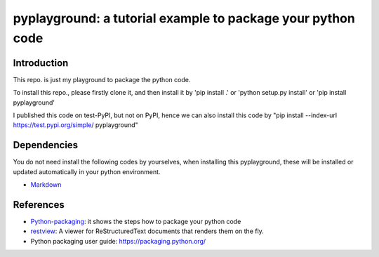 *************************************************************
pyplayground: a tutorial example to package your python code
*************************************************************
.. image:: https://travis-ci.com/yw-fang/pyplayground.svg?branch=master
    :target: https://travis-ci.com/yw-fang/pyplayground

Introduction
################

This repo. is just my playground to package the python code.

To install this repo., please firstly clone it,
and then install it by 'pip install .' or 'python setup.py
install' or 'pip install pyplayground'

I published this code on test-PyPI, but not on PyPI, hence we can
also install this code by
"pip install --index-url https://test.pypi.org/simple/ pyplayground"

.. You cannot install this repo. py 'pip install pyplayground' because
  I do not register and publish it on PyPI.

Dependencies
################

You do not need install the following codes by yourselves,
when installing this pyplayground, these will be installed or updated
automatically in your python environment.

- Markdown_

  .. _Markdown: https://github.com/Python-Markdown/markdown


References
################

- Python-packaging_: it shows the steps how to package your python code
  
- restview_: A viewer for ReStructuredText documents that renders them on the fly.

- Python packaging user guide: https://packaging.python.org/


.. _Python-packaging: https://github.com/yw-fang/pyplayground

.. _restview: https://github.com/mgedmin/restview
